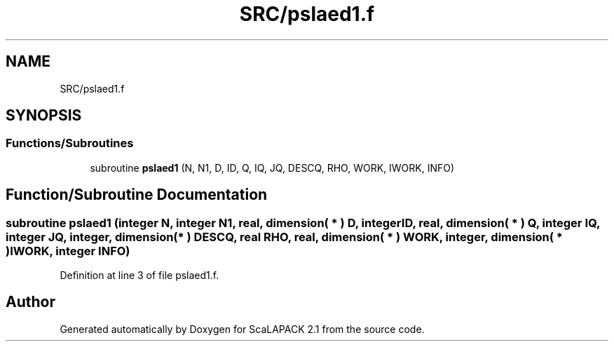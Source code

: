.TH "SRC/pslaed1.f" 3 "Sat Nov 16 2019" "Version 2.1" "ScaLAPACK 2.1" \" -*- nroff -*-
.ad l
.nh
.SH NAME
SRC/pslaed1.f
.SH SYNOPSIS
.br
.PP
.SS "Functions/Subroutines"

.in +1c
.ti -1c
.RI "subroutine \fBpslaed1\fP (N, N1, D, ID, Q, IQ, JQ, DESCQ, RHO, WORK, IWORK, INFO)"
.br
.in -1c
.SH "Function/Subroutine Documentation"
.PP 
.SS "subroutine pslaed1 (integer N, integer N1, real, dimension( * ) D, integer ID, real, dimension( * ) Q, integer IQ, integer JQ, integer, dimension( * ) DESCQ, real RHO, real, dimension( * ) WORK, integer, dimension( * ) IWORK, integer INFO)"

.PP
Definition at line 3 of file pslaed1\&.f\&.
.SH "Author"
.PP 
Generated automatically by Doxygen for ScaLAPACK 2\&.1 from the source code\&.
